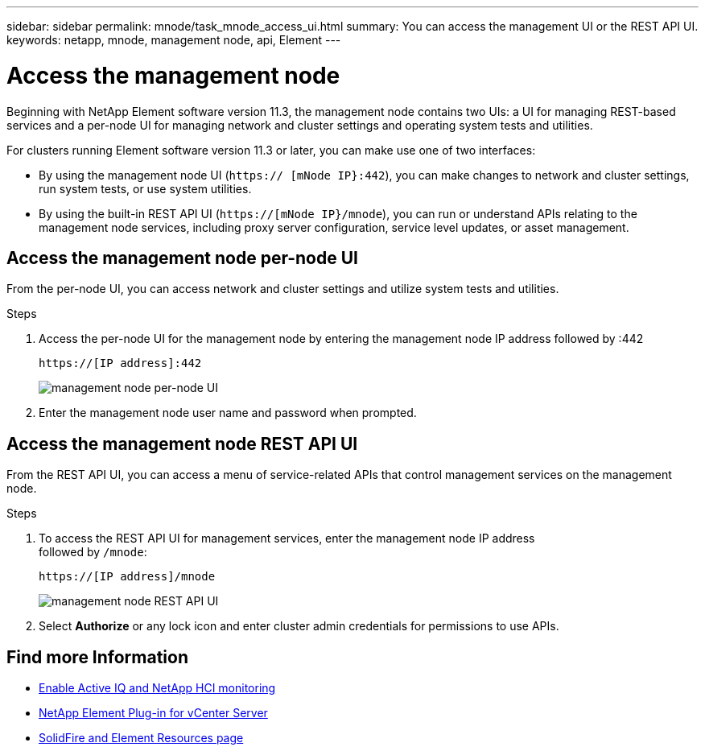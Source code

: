 ---
sidebar: sidebar
permalink: mnode/task_mnode_access_ui.html
summary: You can access the management UI or the REST API UI.
keywords: netapp, mnode, management node, api, Element
---

= Access the management node

:hardbreaks:
:nofooter:
:icons: font
:linkattrs:
:imagesdir: ../media/

[.lead]
Beginning with NetApp Element software version 11.3, the management node contains two UIs: a UI for managing REST-based services and a per-node UI for managing network and cluster settings and operating system tests and utilities.

For clusters running Element software version 11.3 or later, you can make use one of two interfaces:

* By using the management node UI (`https:// [mNode IP}:442`), you can make changes to network and cluster settings, run system tests, or use system utilities.
* By using the built-in REST API UI (`https://[mNode IP}/mnode`), you can run or understand APIs relating to the management node services, including proxy server configuration, service level updates, or asset management.


== Access the management node per-node UI

From the per-node UI, you can access network and cluster settings and utilize system tests and utilities.

.Steps

. Access the per-node UI for the management node by entering the management node IP address followed by :442
+
----
https://[IP address]:442
----
+
image::mnode_per_node_442_ui.png[management node per-node UI]

. Enter the management node user name and password when prompted.

== Access the management node REST API UI

From the REST API UI, you can access a menu of service-related APIs that control management services on the management node.

.Steps

. To access the REST API UI for management services, enter the management node IP address
followed by `/mnode`:
+
----
https://[IP address]/mnode
----
+
image::mnode_swagger_ui.png[management node REST API UI]

. Select *Authorize* or any lock icon and enter cluster admin credentials for permissions to use APIs.

[discrete]
== Find more Information
* link:task_mnode_enable_activeIQ.html[Enable Active IQ and NetApp HCI monitoring]
* https://docs.netapp.com/us-en/vcp/index.html[NetApp Element Plug-in for vCenter Server^]
* https://www.netapp.com/data-storage/solidfire/documentation[SolidFire and Element Resources page^]
